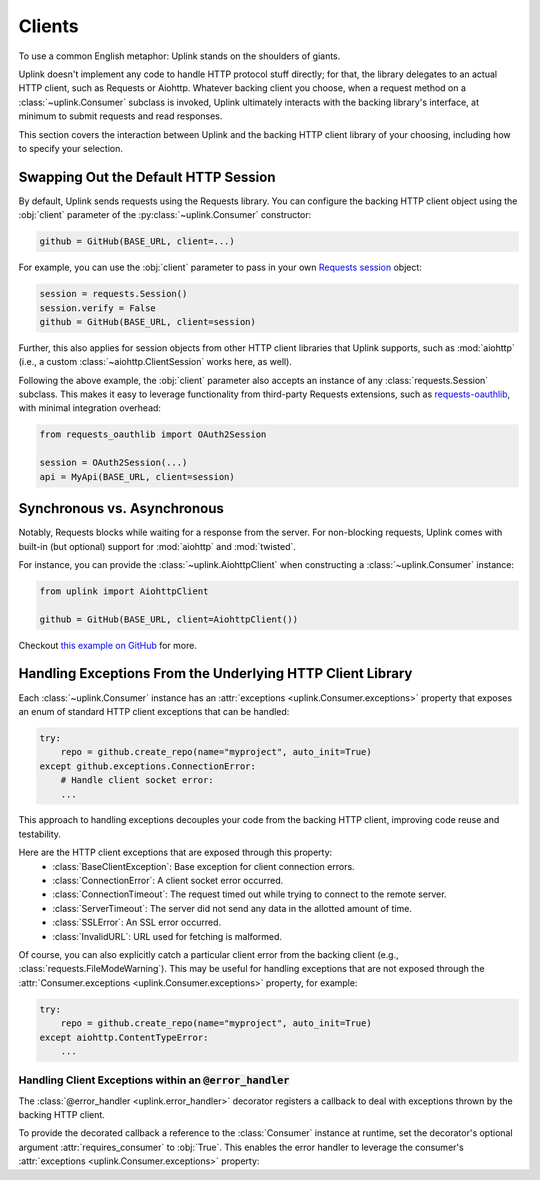 Clients
*******

To use a common English metaphor: Uplink stands on the shoulders of giants.

Uplink doesn't implement any code to handle HTTP protocol stuff
directly; for that, the library delegates to an actual HTTP client, such
as Requests or Aiohttp. Whatever backing client you choose, when a
request method on a :class:`~uplink.Consumer` subclass is invoked, Uplink
ultimately interacts with the backing library's interface, at minimum to
submit requests and read responses.

This section covers the interaction between Uplink and the backing HTTP
client library of your choosing, including how to specify your
selection.

.. _swap_default_http_client:

Swapping Out the Default HTTP Session
=====================================

By default, Uplink sends requests using the Requests library. You can
configure the backing HTTP client object using the :obj:`client`
parameter of the :py:class:`~uplink.Consumer` constructor:

.. code-block:: python

    github = GitHub(BASE_URL, client=...)

For example, you can use the :obj:`client` parameter to pass in your own
`Requests session
<http://docs.python-requests.org/en/master/user/advanced/#session-objects>`_
object:

.. code-block:: python

    session = requests.Session()
    session.verify = False
    github = GitHub(BASE_URL, client=session)

Further, this also applies for session objects from other HTTP client
libraries that Uplink supports, such as :mod:`aiohttp` (i.e., a custom
:class:`~aiohttp.ClientSession` works here, as well).

Following the above example, the :obj:`client` parameter also accepts an
instance of any :class:`requests.Session` subclass. This makes it easy
to leverage functionality from third-party Requests extensions, such as
`requests-oauthlib`_, with minimal integration overhead:

.. code-block:: python

    from requests_oauthlib import OAuth2Session

    session = OAuth2Session(...)
    api = MyApi(BASE_URL, client=session)


.. |requests-oauthlib| replace:: ``requests-oauthlib``
.. _`requests-oauthlib`: https://github.com/requests/requests-oauthlib

.. _sync_vs_async:

Synchronous vs. Asynchronous
============================

Notably, Requests blocks while waiting for a response from the server. For
non-blocking requests, Uplink comes with built-in (but optional)
support for :mod:`aiohttp` and :mod:`twisted`.

For instance, you can provide the :class:`~uplink.AiohttpClient` when
constructing a :class:`~uplink.Consumer` instance:

.. code:: python

   from uplink import AiohttpClient

   github = GitHub(BASE_URL, client=AiohttpClient())

Checkout `this example on GitHub
<https://github.com/prkumar/uplink/tree/master/examples/async-requests>`_
for more.

Handling Exceptions From the Underlying HTTP Client Library
===========================================================

Each :class:`~uplink.Consumer` instance has an :attr:`exceptions
<uplink.Consumer.exceptions>` property that exposes an enum of standard
HTTP client exceptions that can be handled:

.. code-block:: python

    try:
        repo = github.create_repo(name="myproject", auto_init=True)
    except github.exceptions.ConnectionError:
        # Handle client socket error:
        ...

This approach to handling exceptions decouples your code from the
backing HTTP client, improving code reuse and testability.

Here are the HTTP client exceptions that are exposed through this property:
  - :class:`BaseClientException`: Base exception for client connection errors.
  - :class:`ConnectionError`: A client socket error occurred.
  - :class:`ConnectionTimeout`: The request timed out while trying to connect to the remote server.
  - :class:`ServerTimeout`: The server did not send any data in the allotted amount of time.
  - :class:`SSLError`: An SSL error occurred.
  - :class:`InvalidURL`: URL used for fetching is malformed.

Of course, you can also explicitly catch a particular client error from
the backing client (e.g., :class:`requests.FileModeWarning`). This may
be useful for handling exceptions that are not exposed through the
:attr:`Consumer.exceptions <uplink.Consumer.exceptions>` property,
for example:

.. code-block:: python

    try:
        repo = github.create_repo(name="myproject", auto_init=True)
    except aiohttp.ContentTypeError:
        ...

Handling Client Exceptions within an :code:`@error_handler`
-----------------------------------------------------------

The :class:`@error_handler <uplink.error_handler>` decorator registers a
callback to deal with exceptions thrown by the backing HTTP client.

To provide the decorated callback a reference to the :class:`Consumer`
instance at runtime, set the decorator's optional argument
:attr:`requires_consumer` to :obj:`True`. This enables the error handler
to leverage the consumer's :attr:`exceptions
<uplink.Consumer.exceptions>` property:


.. code-block:: python
   :emphasize-lines: 1-2, 9

    @error_handler(requires_consumer=True)
    def raise_api_error(consumer, exc_type, exc_val, exc_tb):
        """Wraps client error with custom API error"""
        if isinstance(exc_val, consumer.exceptions.ServerTimeout):
            # Handle the server timeout specifically:
            ...

    class GitHub(Consumer):
        @raise_api_error
        @post("user/repo")
        def create_repo(self, name: Field):
            """Create a new repository."""



